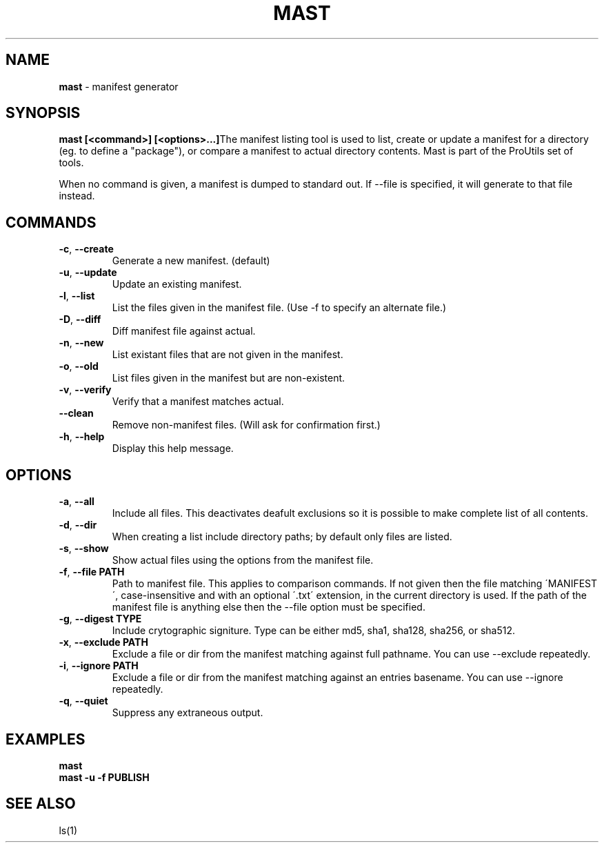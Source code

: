 .\" generated with Ronn/v0.7.3
.\" http://github.com/rtomayko/ronn/tree/0.7.3
.
.TH "MAST" "1" "November 2010" "" ""
.
.SH "NAME"
\fBmast\fR \- manifest generator
.
.SH "SYNOPSIS"
\fBmast [<command>] [<options>\.\.\.]\fRThe manifest listing tool is used to list, create or update a manifest for a directory (eg\. to define a "package"), or compare a manifest to actual directory contents\. Mast is part of the ProUtils set of tools\.
.
.P
When no command is given, a manifest is dumped to standard out\. If \-\-file is specified, it will generate to that file instead\.
.
.SH "COMMANDS"
.
.TP
\fB\-c\fR, \fB\-\-create\fR
Generate a new manifest\. (default)
.
.TP
\fB\-u\fR, \fB\-\-update\fR
Update an existing manifest\.
.
.TP
\fB\-l\fR, \fB\-\-list\fR
List the files given in the manifest file\. (Use \-f to specify an alternate file\.)
.
.TP
\fB\-D\fR, \fB\-\-diff\fR
Diff manifest file against actual\.
.
.TP
\fB\-n\fR, \fB\-\-new\fR
List existant files that are not given in the manifest\.
.
.TP
\fB\-o\fR, \fB\-\-old\fR
List files given in the manifest but are non\-existent\.
.
.TP
\fB\-v\fR, \fB\-\-verify\fR
Verify that a manifest matches actual\.
.
.TP
\fB\-\-clean\fR
Remove non\-manifest files\. (Will ask for confirmation first\.)
.
.TP
\fB\-h\fR, \fB\-\-help\fR
Display this help message\.
.
.SH "OPTIONS"
.
.TP
\fB\-a\fR, \fB\-\-all\fR
Include all files\. This deactivates deafult exclusions so it is possible to make complete list of all contents\.
.
.TP
\fB\-d\fR, \fB\-\-dir\fR
When creating a list include directory paths; by default only files are listed\.
.
.TP
\fB\-s\fR, \fB\-\-show\fR
Show actual files using the options from the manifest file\.
.
.TP
\fB\-f\fR, \fB\-\-file PATH\fR
Path to manifest file\. This applies to comparison commands\. If not given then the file matching \'MANIFEST\', case\-insensitive and with an optional \'\.txt\' extension, in the current directory is used\. If the path of the manifest file is anything else then the \-\-file option must be specified\.
.
.TP
\fB\-g\fR, \fB\-\-digest TYPE\fR
Include crytographic signiture\. Type can be either md5, sha1, sha128, sha256, or sha512\.
.
.TP
\fB\-x\fR, \fB\-\-exclude PATH\fR
Exclude a file or dir from the manifest matching against full pathname\. You can use \-\-exclude repeatedly\.
.
.TP
\fB\-i\fR, \fB\-\-ignore PATH\fR
Exclude a file or dir from the manifest matching against an entries basename\. You can use \-\-ignore repeatedly\.
.
.TP
\fB\-q\fR, \fB\-\-quiet\fR
Suppress any extraneous output\.
.
.SH "EXAMPLES"
\fBmast\fR
.
.br
\fBmast \-u \-f PUBLISH\fR
.
.SH "SEE ALSO"
ls(1)
